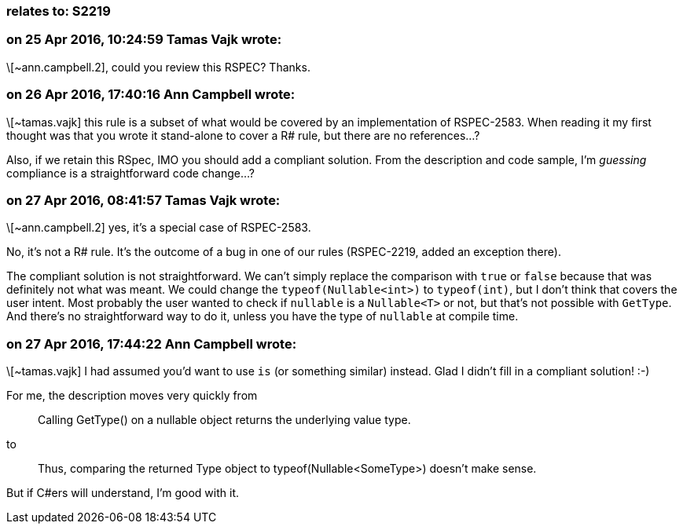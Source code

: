 === relates to: S2219

=== on 25 Apr 2016, 10:24:59 Tamas Vajk wrote:
\[~ann.campbell.2], could you review this RSPEC? Thanks.

=== on 26 Apr 2016, 17:40:16 Ann Campbell wrote:
\[~tamas.vajk] this rule is a subset of what would be covered by an implementation of RSPEC-2583. When reading it my first thought was that you wrote it stand-alone to cover a R# rule, but there are no references...?


Also, if we retain this RSpec, IMO you should add a compliant solution. From the description and code sample, I'm _guessing_ compliance is a straightforward code change...?

=== on 27 Apr 2016, 08:41:57 Tamas Vajk wrote:
\[~ann.campbell.2] yes, it's a special case of RSPEC-2583.

No, it's not a R# rule. It's the outcome of a bug in one of our rules (RSPEC-2219, added an exception there). 


The compliant solution is not straightforward. We can't simply replace the comparison with ``++true++`` or ``++false++`` because that was definitely not what was meant. We could change the ``++typeof(Nullable<int>)++`` to ``++typeof(int)++``, but I don't think that covers the user intent. Most probably the user wanted to check if ``++nullable++`` is a ``++Nullable<T>++`` or not, but that's not possible with ``++GetType++``. And there's no straightforward way to do it, unless you have the type of ``++nullable++`` at compile time.

=== on 27 Apr 2016, 17:44:22 Ann Campbell wrote:
\[~tamas.vajk] I had assumed you'd want to use ``++is++`` (or something similar) instead. Glad I didn't fill in a compliant solution! :-)


For me, the description moves very quickly from

____
Calling GetType() on a nullable object returns the underlying value type.

____
to

____
Thus, comparing the returned Type object to typeof(Nullable<SomeType>) doesn't make sense. 

____

But if C#ers will understand, I'm good with it.

